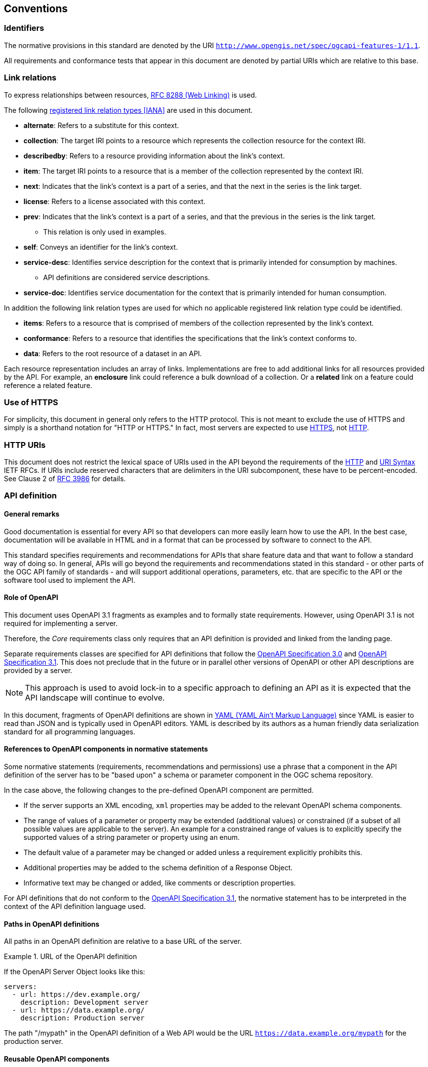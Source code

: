 == Conventions

=== Identifiers

The normative provisions in this standard are denoted by the URI `http://www.opengis.net/spec/ogcapi-features-1/1.1`.

All requirements and conformance tests that appear in this document are denoted by partial URIs which are relative to this base.

=== Link relations

To express relationships between resources, <<rfc8288,RFC 8288 (Web Linking)>> is used.

The following <<link-relations,registered link relation types [IANA]>> are used in this document.

* **alternate**: Refers to a substitute for this context.

* **collection**: The target IRI points to a resource which represents the collection resource for the context IRI.

* **describedby**: Refers to a resource providing information about the link's context.

* **item**: The target IRI points to a resource that is a member of the collection represented by the context IRI.

* **next**: Indicates that the link's context is a part of a series, and that the next in the series is the link target.

* **license**: Refers to a license associated with this context.

* **prev**: Indicates that the link's context is a part of a series, and that the previous in the series is the link target.

** This relation is only used in examples.

* **self**: Conveys an identifier for the link's context.

* **service-desc**: Identifies service description for the context that is primarily intended for consumption by machines.

** API definitions are considered service descriptions.

* **service-doc**: Identifies service documentation for the context that is primarily intended for human consumption.

In addition the following link relation types are used for which no applicable registered link relation type could be identified.

* **items**: Refers to a resource that is comprised of members of the collection represented by the link's context.

* **conformance**: Refers to a resource that identifies the specifications that the link's context conforms to.

* **data**: Refers to the root resource of a dataset in an API.

Each resource representation includes an array of links. Implementations are free to add additional links for all resources provided by the API. For example, an **enclosure** link could reference a bulk download of a collection. Or a **related** link on a feature could reference a related feature.

=== Use of HTTPS

For simplicity, this document in general only refers to the HTTP protocol. This is not meant to exclude the use of HTTPS and simply is a shorthand notation for "HTTP or HTTPS." In fact, most servers are expected to use <<rfc2818,HTTPS>>, not <<rfc9110,HTTP>>.

=== HTTP URIs

This document does not restrict the lexical space of URIs used in the API beyond the requirements of the <<rfc9110,HTTP>> and <<rfc3986,URI Syntax>> IETF RFCs. If URIs include reserved characters that are delimiters in the URI subcomponent, these have to be percent-encoded. See Clause 2 of <<rfc3986,RFC 3986>> for details.

=== API definition

==== General remarks

Good documentation is essential for every API so that developers can more easily learn how to use the API. In the best case, documentation will be available in HTML and in a format that can be processed by software to connect to the API.

This standard specifies requirements and recommendations for APIs that share feature data and that want to follow a standard way of doing so. In general, APIs will go beyond the requirements and recommendations stated in this standard - or other parts of the OGC API family of standards - and will support additional operations, parameters, etc. that are specific to the API or the software tool used to implement the API.

==== Role of OpenAPI

This document uses OpenAPI 3.1 fragments as examples and to formally state requirements. However, using OpenAPI 3.1 is not required for implementing a server.

Therefore, the _Core_ requirements class only requires that an API definition is provided and linked from the landing page.

Separate requirements classes are specified for API definitions that follow the <<rc_oas30,OpenAPI Specification 3.0>> and <<rc_oas31,OpenAPI Specification 3.1>>. This does not preclude that in the future or in parallel other versions of OpenAPI or other API descriptions are provided by a server.

NOTE: This approach is used to avoid lock-in to a specific approach to defining an API as it is expected that the API landscape will continue to evolve.

In this document, fragments of OpenAPI definitions are shown in <<YAML,YAML (YAML Ain't Markup Language)>> since YAML is easier to read than JSON and is typically used in OpenAPI editors. YAML is described by its authors as a human friendly data serialization standard for all programming languages.

==== References to OpenAPI components in normative statements

Some normative statements (requirements, recommendations and permissions) use a phrase that a component in the API definition of the server has to be "based upon" a schema or parameter component in the OGC schema repository.

In the case above, the following changes to the pre-defined OpenAPI component are permitted.

* If the server supports an XML encoding, `xml` properties may be added to the relevant OpenAPI schema components.

* The range of values of a parameter or property may be extended (additional values) or constrained (if a subset of all possible values are applicable to the server). An example for a constrained range of values is to explicitly specify the supported values of a string parameter or property using an enum.

* The default value of a parameter may be changed or added unless a requirement explicitly prohibits this.

* Additional properties may be added to the schema definition of a Response Object.

* Informative text may be changed or added, like comments or description properties.

For API definitions that do not conform to the <<rc_oas31,OpenAPI Specification 3.1>>, the normative statement has to be interpreted in the context of the API definition language used.

==== Paths in OpenAPI definitions

All paths in an OpenAPI definition are relative to a base URL of the server.

[[example_1]]
.URL of the OpenAPI definition
===========================================
If the OpenAPI Server Object looks like this:

[source,YAML]
----
servers:
  - url: https://dev.example.org/
    description: Development server
  - url: https://data.example.org/
    description: Production server
----

The path "/mypath" in the OpenAPI definition of a Web API would be the
URL `https://data.example.org/mypath` for the production server.
===========================================

==== Reusable OpenAPI components

Reusable components for OpenAPI definitions for implementations of OGC API Features are referenced from this document.
